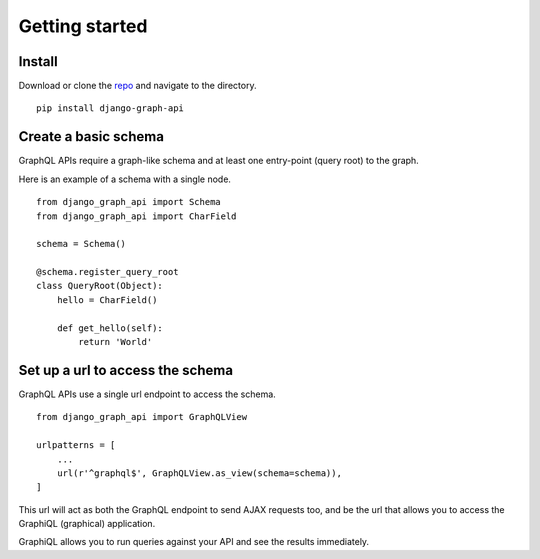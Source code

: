 Getting started
============================================

Install
-------

Download or clone the repo_ and navigate to the directory.
::

    pip install django-graph-api

Create a basic schema
---------------------

GraphQL APIs require a graph-like schema and at least one entry-point (query root) to the graph.

Here is an example of a schema with a single node.
::

    from django_graph_api import Schema
    from django_graph_api import CharField

    schema = Schema()

    @schema.register_query_root
    class QueryRoot(Object):
        hello = CharField()

        def get_hello(self):
            return 'World'

Set up a url to access the schema
---------------------------------

GraphQL APIs use a single url endpoint to access the schema.
::

    from django_graph_api import GraphQLView

    urlpatterns = [
        ...
        url(r'^graphql$', GraphQLView.as_view(schema=schema)),
    ]

This url will act as both the GraphQL endpoint to send AJAX requests too, and be the url that allows you to access the GraphiQL (graphical) application.

GraphiQL allows you to run queries against your API and see the results immediately.

.. _repo: https://github.com/melinath/django-graph-api
